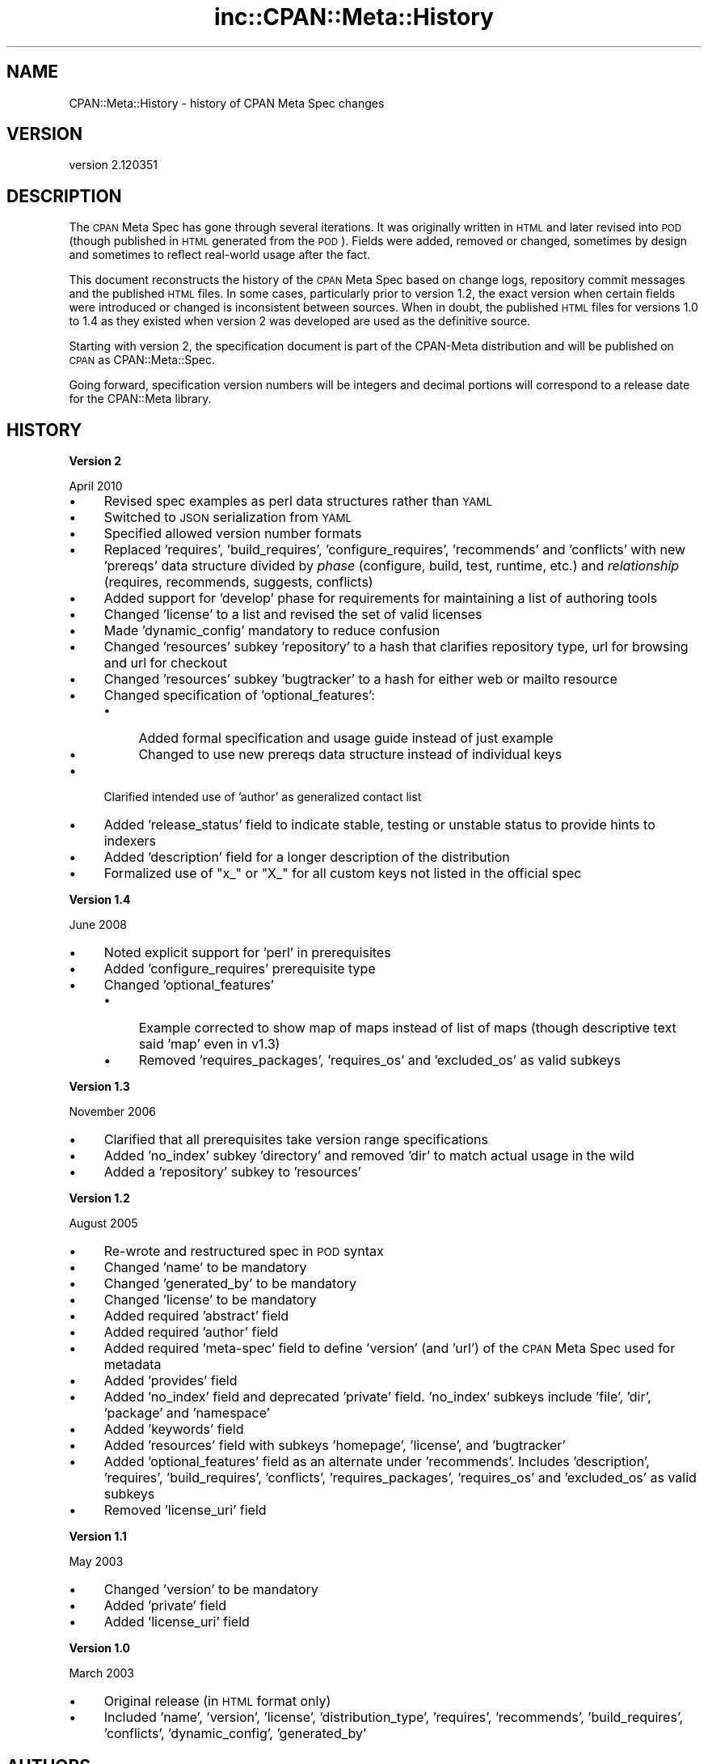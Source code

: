 .\" Automatically generated by Pod::Man v1.37, Pod::Parser v1.32
.\"
.\" Standard preamble:
.\" ========================================================================
.de Sh \" Subsection heading
.br
.if t .Sp
.ne 5
.PP
\fB\\$1\fR
.PP
..
.de Sp \" Vertical space (when we can't use .PP)
.if t .sp .5v
.if n .sp
..
.de Vb \" Begin verbatim text
.ft CW
.nf
.ne \\$1
..
.de Ve \" End verbatim text
.ft R
.fi
..
.\" Set up some character translations and predefined strings.  \*(-- will
.\" give an unbreakable dash, \*(PI will give pi, \*(L" will give a left
.\" double quote, and \*(R" will give a right double quote.  | will give a
.\" real vertical bar.  \*(C+ will give a nicer C++.  Capital omega is used to
.\" do unbreakable dashes and therefore won't be available.  \*(C` and \*(C'
.\" expand to `' in nroff, nothing in troff, for use with C<>.
.tr \(*W-|\(bv\*(Tr
.ds C+ C\v'-.1v'\h'-1p'\s-2+\h'-1p'+\s0\v'.1v'\h'-1p'
.ie n \{\
.    ds -- \(*W-
.    ds PI pi
.    if (\n(.H=4u)&(1m=24u) .ds -- \(*W\h'-12u'\(*W\h'-12u'-\" diablo 10 pitch
.    if (\n(.H=4u)&(1m=20u) .ds -- \(*W\h'-12u'\(*W\h'-8u'-\"  diablo 12 pitch
.    ds L" ""
.    ds R" ""
.    ds C` ""
.    ds C' ""
'br\}
.el\{\
.    ds -- \|\(em\|
.    ds PI \(*p
.    ds L" ``
.    ds R" ''
'br\}
.\"
.\" If the F register is turned on, we'll generate index entries on stderr for
.\" titles (.TH), headers (.SH), subsections (.Sh), items (.Ip), and index
.\" entries marked with X<> in POD.  Of course, you'll have to process the
.\" output yourself in some meaningful fashion.
.if \nF \{\
.    de IX
.    tm Index:\\$1\t\\n%\t"\\$2"
..
.    nr % 0
.    rr F
.\}
.\"
.\" For nroff, turn off justification.  Always turn off hyphenation; it makes
.\" way too many mistakes in technical documents.
.hy 0
.if n .na
.\"
.\" Accent mark definitions (@(#)ms.acc 1.5 88/02/08 SMI; from UCB 4.2).
.\" Fear.  Run.  Save yourself.  No user-serviceable parts.
.    \" fudge factors for nroff and troff
.if n \{\
.    ds #H 0
.    ds #V .8m
.    ds #F .3m
.    ds #[ \f1
.    ds #] \fP
.\}
.if t \{\
.    ds #H ((1u-(\\\\n(.fu%2u))*.13m)
.    ds #V .6m
.    ds #F 0
.    ds #[ \&
.    ds #] \&
.\}
.    \" simple accents for nroff and troff
.if n \{\
.    ds ' \&
.    ds ` \&
.    ds ^ \&
.    ds , \&
.    ds ~ ~
.    ds /
.\}
.if t \{\
.    ds ' \\k:\h'-(\\n(.wu*8/10-\*(#H)'\'\h"|\\n:u"
.    ds ` \\k:\h'-(\\n(.wu*8/10-\*(#H)'\`\h'|\\n:u'
.    ds ^ \\k:\h'-(\\n(.wu*10/11-\*(#H)'^\h'|\\n:u'
.    ds , \\k:\h'-(\\n(.wu*8/10)',\h'|\\n:u'
.    ds ~ \\k:\h'-(\\n(.wu-\*(#H-.1m)'~\h'|\\n:u'
.    ds / \\k:\h'-(\\n(.wu*8/10-\*(#H)'\z\(sl\h'|\\n:u'
.\}
.    \" troff and (daisy-wheel) nroff accents
.ds : \\k:\h'-(\\n(.wu*8/10-\*(#H+.1m+\*(#F)'\v'-\*(#V'\z.\h'.2m+\*(#F'.\h'|\\n:u'\v'\*(#V'
.ds 8 \h'\*(#H'\(*b\h'-\*(#H'
.ds o \\k:\h'-(\\n(.wu+\w'\(de'u-\*(#H)/2u'\v'-.3n'\*(#[\z\(de\v'.3n'\h'|\\n:u'\*(#]
.ds d- \h'\*(#H'\(pd\h'-\w'~'u'\v'-.25m'\f2\(hy\fP\v'.25m'\h'-\*(#H'
.ds D- D\\k:\h'-\w'D'u'\v'-.11m'\z\(hy\v'.11m'\h'|\\n:u'
.ds th \*(#[\v'.3m'\s+1I\s-1\v'-.3m'\h'-(\w'I'u*2/3)'\s-1o\s+1\*(#]
.ds Th \*(#[\s+2I\s-2\h'-\w'I'u*3/5'\v'-.3m'o\v'.3m'\*(#]
.ds ae a\h'-(\w'a'u*4/10)'e
.ds Ae A\h'-(\w'A'u*4/10)'E
.    \" corrections for vroff
.if v .ds ~ \\k:\h'-(\\n(.wu*9/10-\*(#H)'\s-2\u~\d\s+2\h'|\\n:u'
.if v .ds ^ \\k:\h'-(\\n(.wu*10/11-\*(#H)'\v'-.4m'^\v'.4m'\h'|\\n:u'
.    \" for low resolution devices (crt and lpr)
.if \n(.H>23 .if \n(.V>19 \
\{\
.    ds : e
.    ds 8 ss
.    ds o a
.    ds d- d\h'-1'\(ga
.    ds D- D\h'-1'\(hy
.    ds th \o'bp'
.    ds Th \o'LP'
.    ds ae ae
.    ds Ae AE
.\}
.rm #[ #] #H #V #F C
.\" ========================================================================
.\"
.IX Title "inc::CPAN::Meta::History 3"
.TH inc::CPAN::Meta::History 3 "2014-01-13" "perl v5.8.8" "User Contributed Perl Documentation"
.SH "NAME"
CPAN::Meta::History \- history of CPAN Meta Spec changes
.SH "VERSION"
.IX Header "VERSION"
version 2.120351
.SH "DESCRIPTION"
.IX Header "DESCRIPTION"
The \s-1CPAN\s0 Meta Spec has gone through several iterations.  It was
originally written in \s-1HTML\s0 and later revised into \s-1POD\s0 (though published
in \s-1HTML\s0 generated from the \s-1POD\s0).  Fields were added, removed or changed,
sometimes by design and sometimes to reflect real-world usage after the
fact.
.PP
This document reconstructs the history of the \s-1CPAN\s0 Meta Spec based on
change logs, repository commit messages and the published \s-1HTML\s0 files.
In some cases, particularly prior to version 1.2, the exact version
when certain fields were introduced or changed is inconsistent between
sources.  When in doubt, the published \s-1HTML\s0 files for versions 1.0 to
1.4 as they existed when version 2 was developed are used as the
definitive source.
.PP
Starting with version 2, the specification document is part of the
CPAN-Meta distribution and will be published on \s-1CPAN\s0 as
CPAN::Meta::Spec.
.PP
Going forward, specification version numbers will be integers and
decimal portions will correspond to a release date for the CPAN::Meta
library.
.SH "HISTORY"
.IX Header "HISTORY"
.Sh "Version 2"
.IX Subsection "Version 2"
April 2010
.IP "\(bu" 4
Revised spec examples as perl data structures rather than \s-1YAML\s0
.IP "\(bu" 4
Switched to \s-1JSON\s0 serialization from \s-1YAML\s0
.IP "\(bu" 4
Specified allowed version number formats
.IP "\(bu" 4
Replaced 'requires', 'build_requires', 'configure_requires',
\&'recommends' and 'conflicts' with new 'prereqs' data structure divided
by \fIphase\fR (configure, build, test, runtime, etc.) and \fIrelationship\fR
(requires, recommends, suggests, conflicts)
.IP "\(bu" 4
Added support for 'develop' phase for requirements for maintaining
a list of authoring tools
.IP "\(bu" 4
Changed 'license' to a list and revised the set of valid licenses
.IP "\(bu" 4
Made 'dynamic_config' mandatory to reduce confusion
.IP "\(bu" 4
Changed 'resources' subkey 'repository' to a hash that clarifies
repository type, url for browsing and url for checkout
.IP "\(bu" 4
Changed 'resources' subkey 'bugtracker' to a hash for either web
or mailto resource
.IP "\(bu" 4
Changed specification of 'optional_features':
.RS 4
.IP "\(bu" 4
Added formal specification and usage guide instead of just example
.IP "\(bu" 4
Changed to use new prereqs data structure instead of individual keys
.RE
.RS 4
.RE
.IP "\(bu" 4
Clarified intended use of 'author' as generalized contact list
.IP "\(bu" 4
Added 'release_status' field to indicate stable, testing or unstable
status to provide hints to indexers
.IP "\(bu" 4
Added 'description' field for a longer description of the distribution
.IP "\(bu" 4
Formalized use of \*(L"x_\*(R" or \*(L"X_\*(R" for all custom keys not listed in the
official spec
.Sh "Version 1.4"
.IX Subsection "Version 1.4"
June 2008
.IP "\(bu" 4
Noted explicit support for 'perl' in prerequisites
.IP "\(bu" 4
Added 'configure_requires' prerequisite type
.IP "\(bu" 4
Changed 'optional_features'
.RS 4
.IP "\(bu" 4
Example corrected to show map of maps instead of list of maps
(though descriptive text said 'map' even in v1.3)
.IP "\(bu" 4
Removed 'requires_packages', 'requires_os' and 'excluded_os'
as valid subkeys
.RE
.RS 4
.RE
.Sh "Version 1.3"
.IX Subsection "Version 1.3"
November 2006
.IP "\(bu" 4
Clarified that all prerequisites take version range specifications
.IP "\(bu" 4
Added 'no_index' subkey 'directory' and removed 'dir' to match actual
usage in the wild
.IP "\(bu" 4
Added a 'repository' subkey to 'resources'
.Sh "Version 1.2"
.IX Subsection "Version 1.2"
August 2005
.IP "\(bu" 4
Re-wrote and restructured spec in \s-1POD\s0 syntax
.IP "\(bu" 4
Changed 'name' to be mandatory
.IP "\(bu" 4
Changed 'generated_by' to be mandatory
.IP "\(bu" 4
Changed 'license' to be mandatory
.IP "\(bu" 4
Added required 'abstract' field
.IP "\(bu" 4
Added required 'author' field
.IP "\(bu" 4
Added required 'meta\-spec' field to define 'version' (and 'url') of the
\&\s-1CPAN\s0 Meta Spec used for metadata
.IP "\(bu" 4
Added 'provides' field
.IP "\(bu" 4
Added 'no_index' field and deprecated 'private' field.  'no_index'
subkeys include 'file', 'dir', 'package' and 'namespace'
.IP "\(bu" 4
Added 'keywords' field
.IP "\(bu" 4
Added 'resources' field with subkeys 'homepage', 'license', and
\&'bugtracker'
.IP "\(bu" 4
Added 'optional_features' field as an alternate under 'recommends'.
Includes 'description', 'requires', 'build_requires', 'conflicts',
\&'requires_packages', 'requires_os' and 'excluded_os' as valid subkeys
.IP "\(bu" 4
Removed 'license_uri' field
.Sh "Version 1.1"
.IX Subsection "Version 1.1"
May 2003
.IP "\(bu" 4
Changed 'version' to be mandatory
.IP "\(bu" 4
Added 'private' field
.IP "\(bu" 4
Added 'license_uri' field
.Sh "Version 1.0"
.IX Subsection "Version 1.0"
March 2003
.IP "\(bu" 4
Original release (in \s-1HTML\s0 format only)
.IP "\(bu" 4
Included 'name', 'version', 'license', 'distribution_type', 'requires',
\&'recommends', 'build_requires', 'conflicts', 'dynamic_config',
\&'generated_by'
.SH "AUTHORS"
.IX Header "AUTHORS"
.IP "\(bu" 4
David Golden <dagolden@cpan.org>
.IP "\(bu" 4
Ricardo Signes <rjbs@cpan.org>
.SH "COPYRIGHT AND LICENSE"
.IX Header "COPYRIGHT AND LICENSE"
This software is copyright (c) 2010 by David Golden and Ricardo Signes.
.PP
This is free software; you can redistribute it and/or modify it under
the same terms as the Perl 5 programming language system itself.
